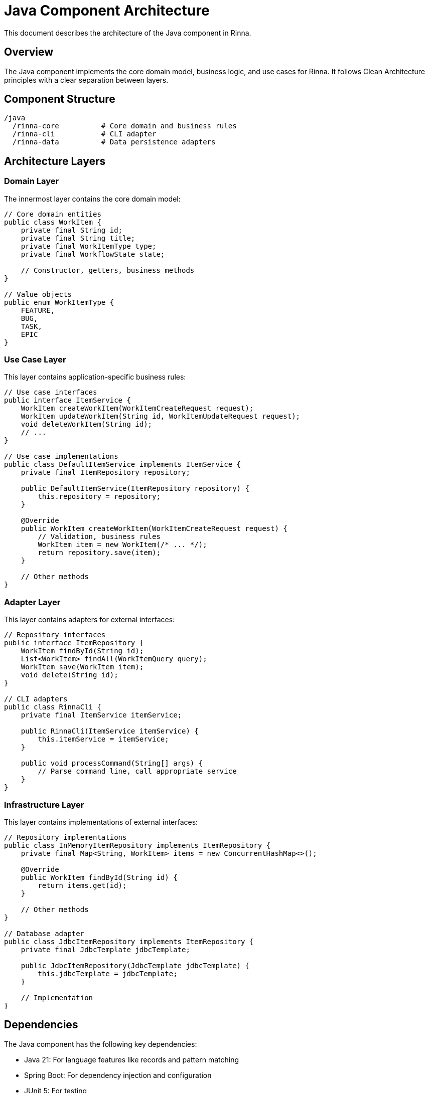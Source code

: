 = Java Component Architecture
:description: Architecture of the Java component in Rinna

This document describes the architecture of the Java component in Rinna.

== Overview

The Java component implements the core domain model, business logic, and use cases for Rinna. It follows Clean Architecture principles with a clear separation between layers.

== Component Structure

[source]
----
/java
  /rinna-core          # Core domain and business rules
  /rinna-cli           # CLI adapter 
  /rinna-data          # Data persistence adapters
----

== Architecture Layers

=== Domain Layer

The innermost layer contains the core domain model:

[source,java]
----
// Core domain entities
public class WorkItem {
    private final String id;
    private final String title;
    private final WorkItemType type;
    private final WorkflowState state;
    
    // Constructor, getters, business methods
}

// Value objects
public enum WorkItemType {
    FEATURE,
    BUG,
    TASK,
    EPIC
}
----

=== Use Case Layer

This layer contains application-specific business rules:

[source,java]
----
// Use case interfaces
public interface ItemService {
    WorkItem createWorkItem(WorkItemCreateRequest request);
    WorkItem updateWorkItem(String id, WorkItemUpdateRequest request);
    void deleteWorkItem(String id);
    // ...
}

// Use case implementations
public class DefaultItemService implements ItemService {
    private final ItemRepository repository;
    
    public DefaultItemService(ItemRepository repository) {
        this.repository = repository;
    }
    
    @Override
    public WorkItem createWorkItem(WorkItemCreateRequest request) {
        // Validation, business rules
        WorkItem item = new WorkItem(/* ... */);
        return repository.save(item);
    }
    
    // Other methods
}
----

=== Adapter Layer

This layer contains adapters for external interfaces:

[source,java]
----
// Repository interfaces
public interface ItemRepository {
    WorkItem findById(String id);
    List<WorkItem> findAll(WorkItemQuery query);
    WorkItem save(WorkItem item);
    void delete(String id);
}

// CLI adapters
public class RinnaCli {
    private final ItemService itemService;
    
    public RinnaCli(ItemService itemService) {
        this.itemService = itemService;
    }
    
    public void processCommand(String[] args) {
        // Parse command line, call appropriate service
    }
}
----

=== Infrastructure Layer

This layer contains implementations of external interfaces:

[source,java]
----
// Repository implementations
public class InMemoryItemRepository implements ItemRepository {
    private final Map<String, WorkItem> items = new ConcurrentHashMap<>();
    
    @Override
    public WorkItem findById(String id) {
        return items.get(id);
    }
    
    // Other methods
}

// Database adapter
public class JdbcItemRepository implements ItemRepository {
    private final JdbcTemplate jdbcTemplate;
    
    public JdbcItemRepository(JdbcTemplate jdbcTemplate) {
        this.jdbcTemplate = jdbcTemplate;
    }
    
    // Implementation
}
----

== Dependencies

The Java component has the following key dependencies:

* Java 21: For language features like records and pattern matching
* Spring Boot: For dependency injection and configuration
* JUnit 5: For testing
* AssertJ: For fluent assertions
* Mockito: For mocking
* Cucumber: For BDD testing

== Building and Running

=== Building

[source,bash]
----
cd java
mvn clean install
----

=== Running Tests

[source,bash]
----
# Run all tests
mvn test

# Run specific test category
mvn test -Dgroups="unit,component"

# Run BDD tests
mvn test -P bdd-only
----

== See Also

* xref:domain-model.adoc[Domain Model]
* xref:api-reference.adoc[API Reference]
* xref:testing.adoc[Testing]